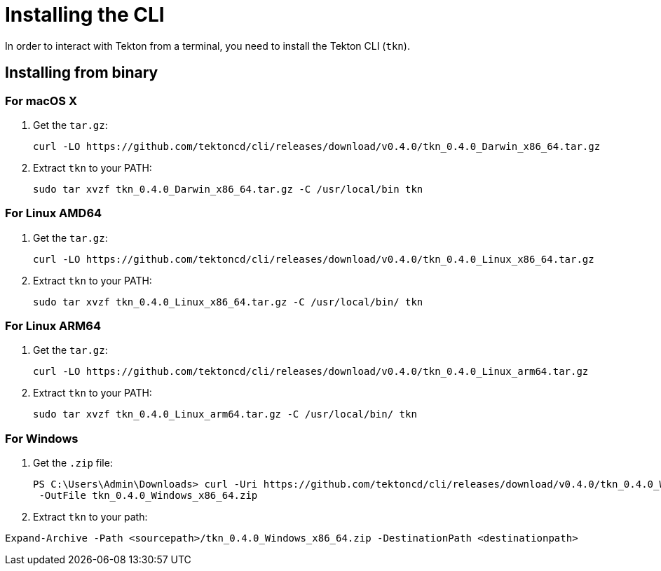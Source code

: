 [id='installing-cli_{context}']
= Installing the CLI

In order to interact with Tekton from a terminal, you need to install the Tekton CLI (`tkn`).

== Installing from binary

=== For macOS X

. Get the `tar.gz`:
+
----
curl -LO https://github.com/tektoncd/cli/releases/download/v0.4.0/tkn_0.4.0_Darwin_x86_64.tar.gz
----

. Extract `tkn` to your PATH:
+
----
sudo tar xvzf tkn_0.4.0_Darwin_x86_64.tar.gz -C /usr/local/bin tkn
----

=== For Linux AMD64

. Get the `tar.gz`:
+
----
curl -LO https://github.com/tektoncd/cli/releases/download/v0.4.0/tkn_0.4.0_Linux_x86_64.tar.gz
----

. Extract `tkn` to your PATH:
+
----
sudo tar xvzf tkn_0.4.0_Linux_x86_64.tar.gz -C /usr/local/bin/ tkn
----

=== For Linux ARM64

. Get the `tar.gz`:
+
----
curl -LO https://github.com/tektoncd/cli/releases/download/v0.4.0/tkn_0.4.0_Linux_arm64.tar.gz
----

. Extract `tkn` to your PATH:
+
----
sudo tar xvzf tkn_0.4.0_Linux_arm64.tar.gz -C /usr/local/bin/ tkn
----

=== For Windows

. Get the `.zip` file:
+
----
PS C:\Users\Admin\Downloads> curl -Uri https://github.com/tektoncd/cli/releases/download/v0.4.0/tkn_0.4.0_Windows_x86_64.zip
 -OutFile tkn_0.4.0_Windows_x86_64.zip

----

. Extract `tkn` to your path:
----
Expand-Archive -Path <sourcepath>/tkn_0.4.0_Windows_x86_64.zip -DestinationPath <destinationpath>
----

////
== Installing with Go language
You should have link:https://golang.org/doc/install[Go language] installed and the go environment set up correctly.

To install Tekton CLI with Go, run:

----
GO111MODULE="on" go get github.com/tektoncd/cli@v0.4.0
----
////
